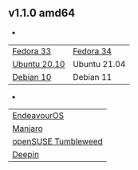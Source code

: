** v1.1.0 amd64
- 
| [[https://github.com/toysk/toysk/raw/master/v1.1.0/toysk-1.1.0-fc33-x86_64.rpm][Fedora 33]]    | [[https://github.com/toysk/toysk/raw/master/v1.1.0/toysk-1.1.0-fc34-x86_64.rpm][Fedora 34]]    |
| [[https://github.com/toysk/toysk/raw/master/v1.1.0/toysk_1.1.0_ub20.10_amd64.deb][Ubuntu 20.10]] | Ubuntu 21.04 |
| [[https://github.com/toysk/toysk/raw/master/v1.1.0/toysk_1.1.0_debian-10_amd64.deb][Debian 10]]    | Debian 11    |

- 
| [[https://github.com/toysk/toysk/raw/master/v1.1.0/toysk-1.1.0-eos-x86_64.pkg.tar.zst][EndeavourOS]]         |
| [[https://github.com/toysk/toysk/raw/master/v1.1.0/toysk-1.1.0-manjaro-x86_64.pkg.tar.zst][Manjaro]]             |
| [[https://github.com/toysk/toysk/raw/master/v1.1.0/toysk-1.1.0-opensuse-tw-x86_64.rpm][openSUSE Tumbleweed]] |
| [[https://github.com/toysk/toysk/raw/master/v1.1.0/toysk_1.1.0_deepin_amd64.deb][Deepin]]              |


